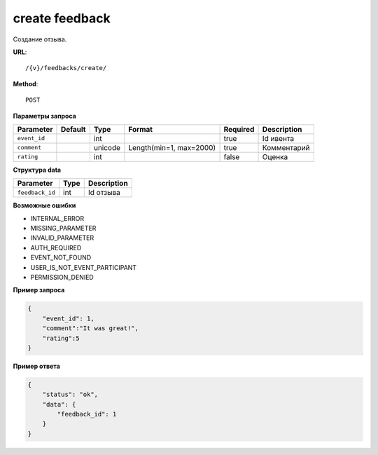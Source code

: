 create feedback
===============

Создание отзыва.

**URL**::

    /{v}/feedbacks/create/

**Method**::

    POST

**Параметры запроса**

===============  ========  =========   =======================  ========  ================================
Parameter        Default   Type        Format                   Required  Description
===============  ========  =========   =======================  ========  ================================
``event_id``               int                                  true      Id ивента
``comment``                unicode     Length(min=1, max=2000)  true      Комментарий
``rating``                 int                                  false     Оценка
===============  ========  =========   =======================  ========  ================================

**Структура data**

===============  ====  =============
Parameter        Type  Description
===============  ====  =============
``feedback_id``  int   Id отзыва
===============  ====  =============

**Возможные ошибки**

* INTERNAL_ERROR
* MISSING_PARAMETER
* INVALID_PARAMETER
* AUTH_REQUIRED
* EVENT_NOT_FOUND
* USER_IS_NOT_EVENT_PARTICIPANT
* PERMISSION_DENIED

**Пример запроса**

.. code-block:: javascript

    {
        "event_id": 1,
        "comment":"It was great!",
        "rating":5
    }

**Пример ответа**

.. code-block:: javascript

    {
        "status": "ok",
        "data": {
            "feedback_id": 1
        }
    }
